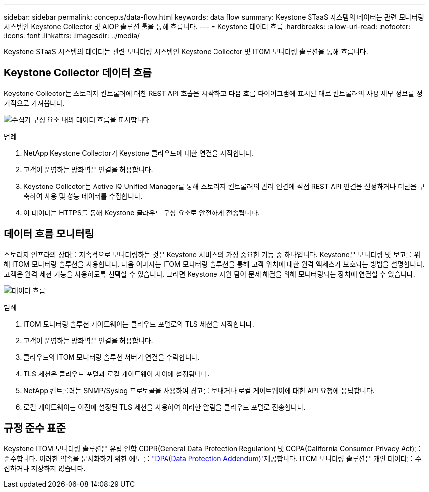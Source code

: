 ---
sidebar: sidebar 
permalink: concepts/data-flow.html 
keywords: data flow 
summary: Keystone STaaS 시스템의 데이터는 관련 모니터링 시스템인 Keystone Collector 및 AIOP 솔루션 툴을 통해 흐릅니다. 
---
= Keystone 데이터 흐름
:hardbreaks:
:allow-uri-read: 
:nofooter: 
:icons: font
:linkattrs: 
:imagesdir: ../media/


[role="lead"]
Keystone STaaS 시스템의 데이터는 관련 모니터링 시스템인 Keystone Collector 및 ITOM 모니터링 솔루션을 통해 흐릅니다.



== Keystone Collector 데이터 흐름

Keystone Collector는 스토리지 컨트롤러에 대한 REST API 호출을 시작하고 다음 흐름 다이어그램에 표시된 대로 컨트롤러의 사용 세부 정보를 정기적으로 가져옵니다.

image:data-collector-flow.png["수집기 구성 요소 내의 데이터 흐름을 표시합니다"]

.범례
. NetApp Keystone Collector가 Keystone 클라우드에 대한 연결을 시작합니다.
. 고객이 운영하는 방화벽은 연결을 허용합니다.
. Keystone Collector는 Active IQ Unified Manager를 통해 스토리지 컨트롤러의 관리 연결에 직접 REST API 연결을 설정하거나 터널을 구축하여 사용 및 성능 데이터를 수집합니다.
. 이 데이터는 HTTPS를 통해 Keystone 클라우드 구성 요소로 안전하게 전송됩니다.




== 데이터 흐름 모니터링

스토리지 인프라의 상태를 지속적으로 모니터링하는 것은 Keystone 서비스의 가장 중요한 기능 중 하나입니다. Keystone은 모니터링 및 보고를 위해 ITOM 모니터링 솔루션을 사용합니다. 다음 이미지는 ITOM 모니터링 솔루션을 통해 고객 위치에 대한 원격 액세스가 보호되는 방법을 설명합니다. 고객은 원격 세션 기능을 사용하도록 선택할 수 있습니다. 그러면 Keystone 지원 팀이 문제 해결을 위해 모니터링되는 장치에 연결할 수 있습니다.

image:monitoring-flow-2.png["데이터 흐름"]

.범례
. ITOM 모니터링 솔루션 게이트웨이는 클라우드 포털로의 TLS 세션을 시작합니다.
. 고객이 운영하는 방화벽은 연결을 허용합니다.
. 클라우드의 ITOM 모니터링 솔루션 서버가 연결을 수락합니다.
. TLS 세션은 클라우드 포털과 로컬 게이트웨이 사이에 설정됩니다.
. NetApp 컨트롤러는 SNMP/Syslog 프로토콜을 사용하여 경고를 보내거나 로컬 게이트웨이에 대한 API 요청에 응답합니다.
. 로컬 게이트웨이는 이전에 설정된 TLS 세션을 사용하여 이러한 알림을 클라우드 포털로 전송합니다.




== 규정 준수 표준

Keystone ITOM 모니터링 솔루션은 유럽 연합 GDPR(General Data Protection Regulation) 및 CCPA(California Consumer Privacy Act)를 준수합니다. 이러한 약속을 문서화하기 위한 에도 를 link:https://www.logicmonitor.com/legal/data-processing-addendum["DPA(Data Protection Addendum)"^]제공합니다. ITOM 모니터링 솔루션은 개인 데이터를 수집하거나 저장하지 않습니다.
